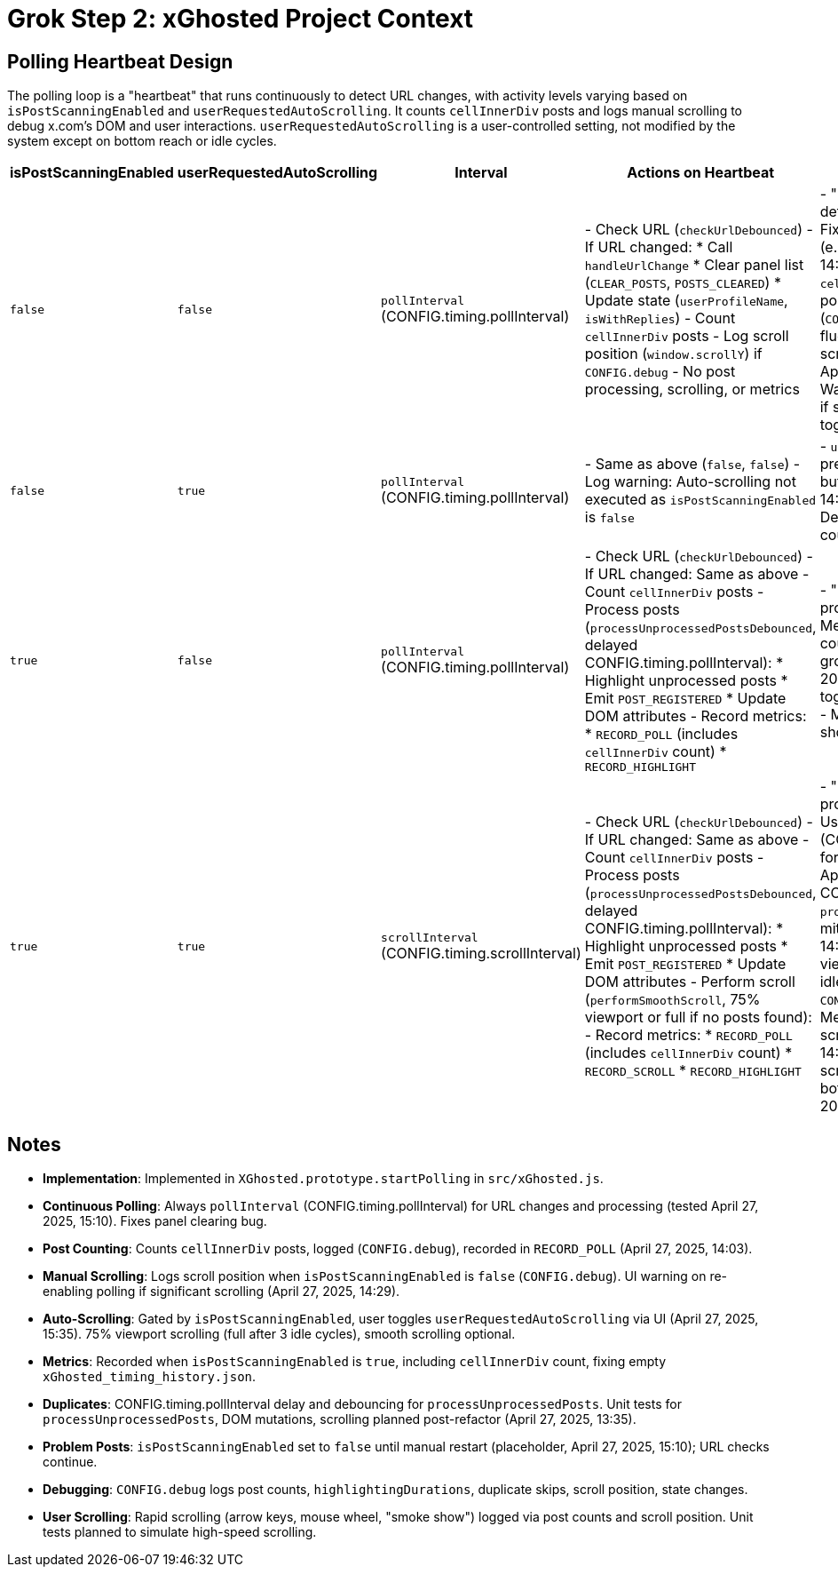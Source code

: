 = Grok Step 2: xGhosted Project Context
:revision-date: April 28, 2025

== Polling Heartbeat Design
The polling loop is a "heartbeat" that runs continuously to detect URL changes, with activity levels varying based on `isPostScanningEnabled` and `userRequestedAutoScrolling`. It counts `cellInnerDiv` posts and logs manual scrolling to debug x.com's DOM and user interactions. `userRequestedAutoScrolling` is a user-controlled setting, not modified by the system except on bottom reach or idle cycles.

[cols="1,1,1,2,3",options="header"]
|===
| isPostScanningEnabled | userRequestedAutoScrolling | Interval | Actions on Heartbeat | Notes

| `false` | `false` | `pollInterval` (CONFIG.timing.pollInterval) | - Check URL (`checkUrlDebounced`)  
  - If URL changed:  
    * Call `handleUrlChange`  
    * Clear panel list (`CLEAR_POSTS`, `POSTS_CLEARED`)  
    * Update state (`userProfileName`, `isWithReplies`)  
  - Count `cellInnerDiv` posts  
  - Log scroll position (`window.scrollY`) if `CONFIG.debug`  
  - No post processing, scrolling, or metrics | - "Mostly idle" state: URL detection and debugging.  
  - Fixes panel clearing bug (e.g., missed in logs at 14:49:49, April 27, 2025).  
  - `cellInnerDiv` count and scroll position logged (`CONFIG.debug`) to track DOM fluctuations and manual scrolling (e.g., mouse wheel, April 27, 2025, 14:29).  
  - Warns on re-enabling polling if significant scrolling, toggling panel visibility.

| `false` | `true` | `pollInterval` (CONFIG.timing.pollInterval) | - Same as above (`false`, `false`)  
  - Log warning: Auto-scrolling not executed as `isPostScanningEnabled` is `false` | - `userRequestedAutoScrolling` preserved as user setting, but no scrolling (logs at 14:50:00.143 prevented).  
  - Debug logs for `cellInnerDiv` count and scroll position.

| `true` | `false` | `pollInterval` (CONFIG.timing.pollInterval) | - Check URL (`checkUrlDebounced`)  
  - If URL changed: Same as above  
  - Count `cellInnerDiv` posts  
  - Process posts (`processUnprocessedPostsDebounced`, delayed CONFIG.timing.pollInterval):  
    * Highlight unprocessed posts  
    * Emit `POST_REGISTERED`  
    * Update DOM attributes  
  - Record metrics:  
    * `RECORD_POLL` (includes `cellInnerDiv` count)  
    * `RECORD_HIGHLIGHT` | - "Fairly busy" state: Post processing, no scrolling.  
  - Metrics track `cellInnerDiv` count for x.com’s DOM (e.g., growth/shrinkage, April 27, 2025, 14:03).  
  - Handles toggles (e.g., 14:49:49.392).  
  - Manual scrolling ("smoke show") logged in metrics.

| `true` | `true` | `scrollInterval` (CONFIG.timing.scrollInterval) | - Check URL (`checkUrlDebounced`)  
  - If URL changed: Same as above  
  - Count `cellInnerDiv` posts  
  - Process posts (`processUnprocessedPostsDebounced`, delayed CONFIG.timing.pollInterval):  
    * Highlight unprocessed posts  
    * Emit `POST_REGISTERED`  
    * Update DOM attributes  
  - Perform scroll (`performSmoothScroll`, 75% viewport or full if no posts found):  
  - Record metrics:  
    * `RECORD_POLL` (includes `cellInnerDiv` count)  
    * `RECORD_SCROLL`  
    * `RECORD_HIGHLIGHT` | - "Kicking butt" state: Full processing and scrolling.  
  - Uses `scrollInterval` (CONFIG.timing.scrollInterval) for smoother scrolling (tested April 27, 2025, 15:10).  
  - CONFIG.timing.pollInterval `processUnprocessedPosts` delay mitigates duplicates (e.g., 14:49:56.508).  
  - 75% viewport scrolling (full after 3 idle cycles), smooth via `CONFIG.smoothScrolling`.  
  - Metrics track DOM and scrolling (131 scrolls at 14:51:44.922).  
  - Stops scrolling after 3 idle cycles or bottom reach (April 25, 2025).
|===

## Notes
- **Implementation**: Implemented in `XGhosted.prototype.startPolling` in `src/xGhosted.js`.
- **Continuous Polling**: Always `pollInterval` (CONFIG.timing.pollInterval) for URL changes and processing (tested April 27, 2025, 15:10). Fixes panel clearing bug.
- **Post Counting**: Counts `cellInnerDiv` posts, logged (`CONFIG.debug`), recorded in `RECORD_POLL` (April 27, 2025, 14:03).
- **Manual Scrolling**: Logs scroll position when `isPostScanningEnabled` is `false` (`CONFIG.debug`). UI warning on re-enabling polling if significant scrolling (April 27, 2025, 14:29).
- **Auto-Scrolling**: Gated by `isPostScanningEnabled`, user toggles `userRequestedAutoScrolling` via UI (April 27, 2025, 15:35). 75% viewport scrolling (full after 3 idle cycles), smooth scrolling optional.
- **Metrics**: Recorded when `isPostScanningEnabled` is `true`, including `cellInnerDiv` count, fixing empty `xGhosted_timing_history.json`.
- **Duplicates**: CONFIG.timing.pollInterval delay and debouncing for `processUnprocessedPosts`. Unit tests for `processUnprocessedPosts`, DOM mutations, scrolling planned post-refactor (April 27, 2025, 13:35).
- **Problem Posts**: `isPostScanningEnabled` set to `false` until manual restart (placeholder, April 27, 2025, 15:10); URL checks continue.
- **Debugging**: `CONFIG.debug` logs post counts, `highlightingDurations`, duplicate skips, scroll position, state changes.
- **User Scrolling**: Rapid scrolling (arrow keys, mouse wheel, "smoke show") logged via post counts and scroll position. Unit tests planned to simulate high-speed scrolling.